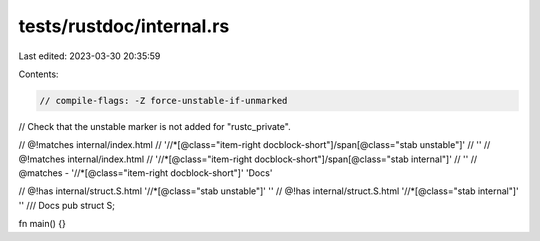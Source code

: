 tests/rustdoc/internal.rs
=========================

Last edited: 2023-03-30 20:35:59

Contents:

.. code-block:: rs

    // compile-flags: -Z force-unstable-if-unmarked

// Check that the unstable marker is not added for "rustc_private".

// @!matches internal/index.html \
//      '//*[@class="item-right docblock-short"]/span[@class="stab unstable"]' \
//      ''
// @!matches internal/index.html \
//      '//*[@class="item-right docblock-short"]/span[@class="stab internal"]' \
//      ''
// @matches - '//*[@class="item-right docblock-short"]' 'Docs'

// @!has internal/struct.S.html '//*[@class="stab unstable"]' ''
// @!has internal/struct.S.html '//*[@class="stab internal"]' ''
/// Docs
pub struct S;

fn main() {}


